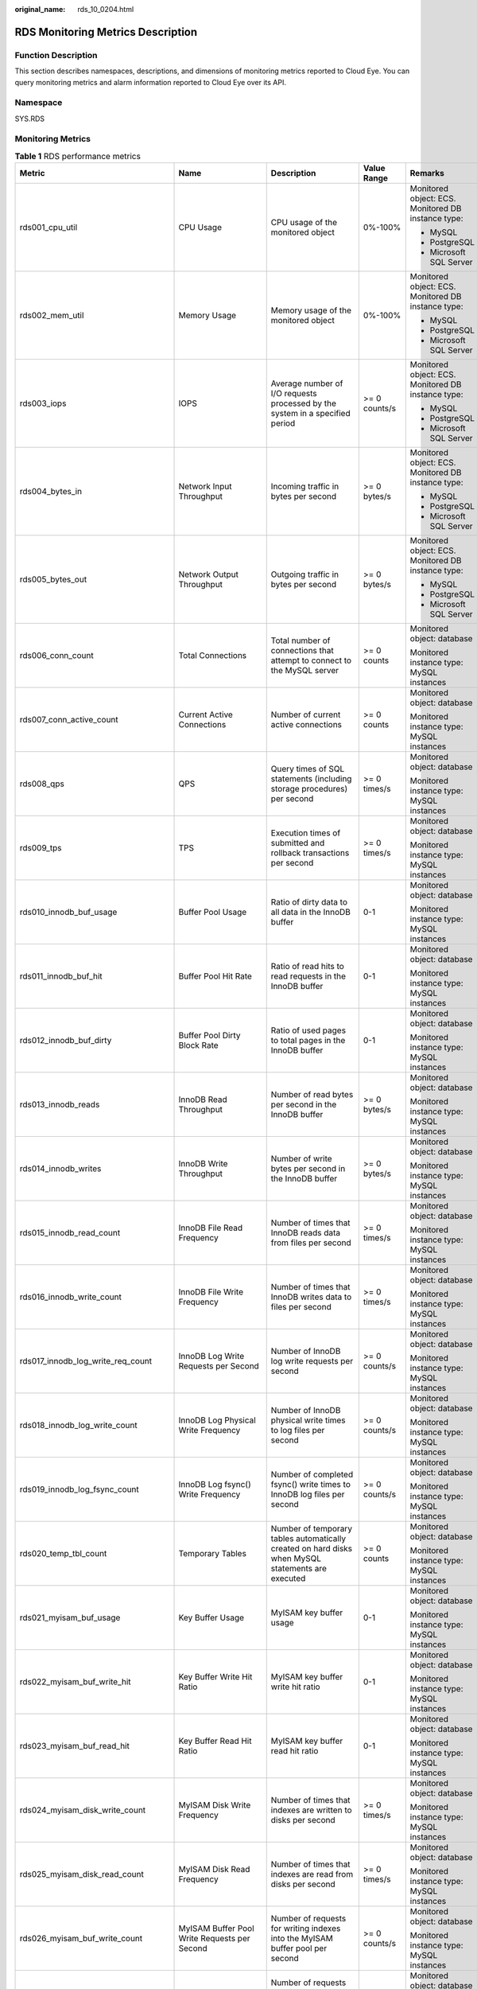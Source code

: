 :original_name: rds_10_0204.html

.. _rds_10_0204:

RDS Monitoring Metrics Description
==================================

Function Description
--------------------

This section describes namespaces, descriptions, and dimensions of monitoring metrics reported to Cloud Eye. You can query monitoring metrics and alarm information reported to Cloud Eye over its API.

Namespace
---------

SYS.RDS

Monitoring Metrics
------------------

.. table:: **Table 1** RDS performance metrics

   +-------------------------------------+----------------------------------------------+---------------------------------------------------------------------------------------------------+---------------+---------------------------------------------------------+
   | Metric                              | Name                                         | Description                                                                                       | Value Range   | Remarks                                                 |
   +=====================================+==============================================+===================================================================================================+===============+=========================================================+
   | rds001_cpu_util                     | CPU Usage                                    | CPU usage of the monitored object                                                                 | 0%-100%       | Monitored object: ECS. Monitored DB instance type:      |
   |                                     |                                              |                                                                                                   |               |                                                         |
   |                                     |                                              |                                                                                                   |               | -  MySQL                                                |
   |                                     |                                              |                                                                                                   |               | -  PostgreSQL                                           |
   |                                     |                                              |                                                                                                   |               | -  Microsoft SQL Server                                 |
   +-------------------------------------+----------------------------------------------+---------------------------------------------------------------------------------------------------+---------------+---------------------------------------------------------+
   | rds002_mem_util                     | Memory Usage                                 | Memory usage of the monitored object                                                              | 0%-100%       | Monitored object: ECS. Monitored DB instance type:      |
   |                                     |                                              |                                                                                                   |               |                                                         |
   |                                     |                                              |                                                                                                   |               | -  MySQL                                                |
   |                                     |                                              |                                                                                                   |               | -  PostgreSQL                                           |
   |                                     |                                              |                                                                                                   |               | -  Microsoft SQL Server                                 |
   +-------------------------------------+----------------------------------------------+---------------------------------------------------------------------------------------------------+---------------+---------------------------------------------------------+
   | rds003_iops                         | IOPS                                         | Average number of I/O requests processed by the system in a specified period                      | >= 0 counts/s | Monitored object: ECS. Monitored DB instance type:      |
   |                                     |                                              |                                                                                                   |               |                                                         |
   |                                     |                                              |                                                                                                   |               | -  MySQL                                                |
   |                                     |                                              |                                                                                                   |               | -  PostgreSQL                                           |
   |                                     |                                              |                                                                                                   |               | -  Microsoft SQL Server                                 |
   +-------------------------------------+----------------------------------------------+---------------------------------------------------------------------------------------------------+---------------+---------------------------------------------------------+
   | rds004_bytes_in                     | Network Input Throughput                     | Incoming traffic in bytes per second                                                              | >= 0 bytes/s  | Monitored object: ECS. Monitored DB instance type:      |
   |                                     |                                              |                                                                                                   |               |                                                         |
   |                                     |                                              |                                                                                                   |               | -  MySQL                                                |
   |                                     |                                              |                                                                                                   |               | -  PostgreSQL                                           |
   |                                     |                                              |                                                                                                   |               | -  Microsoft SQL Server                                 |
   +-------------------------------------+----------------------------------------------+---------------------------------------------------------------------------------------------------+---------------+---------------------------------------------------------+
   | rds005_bytes_out                    | Network Output Throughput                    | Outgoing traffic in bytes per second                                                              | >= 0 bytes/s  | Monitored object: ECS. Monitored DB instance type:      |
   |                                     |                                              |                                                                                                   |               |                                                         |
   |                                     |                                              |                                                                                                   |               | -  MySQL                                                |
   |                                     |                                              |                                                                                                   |               | -  PostgreSQL                                           |
   |                                     |                                              |                                                                                                   |               | -  Microsoft SQL Server                                 |
   +-------------------------------------+----------------------------------------------+---------------------------------------------------------------------------------------------------+---------------+---------------------------------------------------------+
   | rds006_conn_count                   | Total Connections                            | Total number of connections that attempt to connect to the MySQL server                           | >= 0 counts   | Monitored object: database                              |
   |                                     |                                              |                                                                                                   |               |                                                         |
   |                                     |                                              |                                                                                                   |               | Monitored instance type: MySQL instances                |
   +-------------------------------------+----------------------------------------------+---------------------------------------------------------------------------------------------------+---------------+---------------------------------------------------------+
   | rds007_conn_active_count            | Current Active Connections                   | Number of current active connections                                                              | >= 0 counts   | Monitored object: database                              |
   |                                     |                                              |                                                                                                   |               |                                                         |
   |                                     |                                              |                                                                                                   |               | Monitored instance type: MySQL instances                |
   +-------------------------------------+----------------------------------------------+---------------------------------------------------------------------------------------------------+---------------+---------------------------------------------------------+
   | rds008_qps                          | QPS                                          | Query times of SQL statements (including storage procedures) per second                           | >= 0 times/s  | Monitored object: database                              |
   |                                     |                                              |                                                                                                   |               |                                                         |
   |                                     |                                              |                                                                                                   |               | Monitored instance type: MySQL instances                |
   +-------------------------------------+----------------------------------------------+---------------------------------------------------------------------------------------------------+---------------+---------------------------------------------------------+
   | rds009_tps                          | TPS                                          | Execution times of submitted and rollback transactions per second                                 | >= 0 times/s  | Monitored object: database                              |
   |                                     |                                              |                                                                                                   |               |                                                         |
   |                                     |                                              |                                                                                                   |               | Monitored instance type: MySQL instances                |
   +-------------------------------------+----------------------------------------------+---------------------------------------------------------------------------------------------------+---------------+---------------------------------------------------------+
   | rds010_innodb_buf_usage             | Buffer Pool Usage                            | Ratio of dirty data to all data in the InnoDB buffer                                              | 0-1           | Monitored object: database                              |
   |                                     |                                              |                                                                                                   |               |                                                         |
   |                                     |                                              |                                                                                                   |               | Monitored instance type: MySQL instances                |
   +-------------------------------------+----------------------------------------------+---------------------------------------------------------------------------------------------------+---------------+---------------------------------------------------------+
   | rds011_innodb_buf_hit               | Buffer Pool Hit Rate                         | Ratio of read hits to read requests in the InnoDB buffer                                          | 0-1           | Monitored object: database                              |
   |                                     |                                              |                                                                                                   |               |                                                         |
   |                                     |                                              |                                                                                                   |               | Monitored instance type: MySQL instances                |
   +-------------------------------------+----------------------------------------------+---------------------------------------------------------------------------------------------------+---------------+---------------------------------------------------------+
   | rds012_innodb_buf_dirty             | Buffer Pool Dirty Block Rate                 | Ratio of used pages to total pages in the InnoDB buffer                                           | 0-1           | Monitored object: database                              |
   |                                     |                                              |                                                                                                   |               |                                                         |
   |                                     |                                              |                                                                                                   |               | Monitored instance type: MySQL instances                |
   +-------------------------------------+----------------------------------------------+---------------------------------------------------------------------------------------------------+---------------+---------------------------------------------------------+
   | rds013_innodb_reads                 | InnoDB Read Throughput                       | Number of read bytes per second in the InnoDB buffer                                              | >= 0 bytes/s  | Monitored object: database                              |
   |                                     |                                              |                                                                                                   |               |                                                         |
   |                                     |                                              |                                                                                                   |               | Monitored instance type: MySQL instances                |
   +-------------------------------------+----------------------------------------------+---------------------------------------------------------------------------------------------------+---------------+---------------------------------------------------------+
   | rds014_innodb_writes                | InnoDB Write Throughput                      | Number of write bytes per second in the InnoDB buffer                                             | >= 0 bytes/s  | Monitored object: database                              |
   |                                     |                                              |                                                                                                   |               |                                                         |
   |                                     |                                              |                                                                                                   |               | Monitored instance type: MySQL instances                |
   +-------------------------------------+----------------------------------------------+---------------------------------------------------------------------------------------------------+---------------+---------------------------------------------------------+
   | rds015_innodb_read_count            | InnoDB File Read Frequency                   | Number of times that InnoDB reads data from files per second                                      | >= 0 times/s  | Monitored object: database                              |
   |                                     |                                              |                                                                                                   |               |                                                         |
   |                                     |                                              |                                                                                                   |               | Monitored instance type: MySQL instances                |
   +-------------------------------------+----------------------------------------------+---------------------------------------------------------------------------------------------------+---------------+---------------------------------------------------------+
   | rds016_innodb_write_count           | InnoDB File Write Frequency                  | Number of times that InnoDB writes data to files per second                                       | >= 0 times/s  | Monitored object: database                              |
   |                                     |                                              |                                                                                                   |               |                                                         |
   |                                     |                                              |                                                                                                   |               | Monitored instance type: MySQL instances                |
   +-------------------------------------+----------------------------------------------+---------------------------------------------------------------------------------------------------+---------------+---------------------------------------------------------+
   | rds017_innodb_log_write_req_count   | InnoDB Log Write Requests per Second         | Number of InnoDB log write requests per second                                                    | >= 0 counts/s | Monitored object: database                              |
   |                                     |                                              |                                                                                                   |               |                                                         |
   |                                     |                                              |                                                                                                   |               | Monitored instance type: MySQL instances                |
   +-------------------------------------+----------------------------------------------+---------------------------------------------------------------------------------------------------+---------------+---------------------------------------------------------+
   | rds018_innodb_log_write_count       | InnoDB Log Physical Write Frequency          | Number of InnoDB physical write times to log files per second                                     | >= 0 counts/s | Monitored object: database                              |
   |                                     |                                              |                                                                                                   |               |                                                         |
   |                                     |                                              |                                                                                                   |               | Monitored instance type: MySQL instances                |
   +-------------------------------------+----------------------------------------------+---------------------------------------------------------------------------------------------------+---------------+---------------------------------------------------------+
   | rds019_innodb_log_fsync_count       | InnoDB Log fsync() Write Frequency           | Number of completed fsync() write times to InnoDB log files per second                            | >= 0 counts/s | Monitored object: database                              |
   |                                     |                                              |                                                                                                   |               |                                                         |
   |                                     |                                              |                                                                                                   |               | Monitored instance type: MySQL instances                |
   +-------------------------------------+----------------------------------------------+---------------------------------------------------------------------------------------------------+---------------+---------------------------------------------------------+
   | rds020_temp_tbl_count               | Temporary Tables                             | Number of temporary tables automatically created on hard disks when MySQL statements are executed | >= 0 counts   | Monitored object: database                              |
   |                                     |                                              |                                                                                                   |               |                                                         |
   |                                     |                                              |                                                                                                   |               | Monitored instance type: MySQL instances                |
   +-------------------------------------+----------------------------------------------+---------------------------------------------------------------------------------------------------+---------------+---------------------------------------------------------+
   | rds021_myisam_buf_usage             | Key Buffer Usage                             | MyISAM key buffer usage                                                                           | 0-1           | Monitored object: database                              |
   |                                     |                                              |                                                                                                   |               |                                                         |
   |                                     |                                              |                                                                                                   |               | Monitored instance type: MySQL instances                |
   +-------------------------------------+----------------------------------------------+---------------------------------------------------------------------------------------------------+---------------+---------------------------------------------------------+
   | rds022_myisam_buf_write_hit         | Key Buffer Write Hit Ratio                   | MyISAM key buffer write hit ratio                                                                 | 0-1           | Monitored object: database                              |
   |                                     |                                              |                                                                                                   |               |                                                         |
   |                                     |                                              |                                                                                                   |               | Monitored instance type: MySQL instances                |
   +-------------------------------------+----------------------------------------------+---------------------------------------------------------------------------------------------------+---------------+---------------------------------------------------------+
   | rds023_myisam_buf_read_hit          | Key Buffer Read Hit Ratio                    | MyISAM key buffer read hit ratio                                                                  | 0-1           | Monitored object: database                              |
   |                                     |                                              |                                                                                                   |               |                                                         |
   |                                     |                                              |                                                                                                   |               | Monitored instance type: MySQL instances                |
   +-------------------------------------+----------------------------------------------+---------------------------------------------------------------------------------------------------+---------------+---------------------------------------------------------+
   | rds024_myisam_disk_write_count      | MyISAM Disk Write Frequency                  | Number of times that indexes are written to disks per second                                      | >= 0 times/s  | Monitored object: database                              |
   |                                     |                                              |                                                                                                   |               |                                                         |
   |                                     |                                              |                                                                                                   |               | Monitored instance type: MySQL instances                |
   +-------------------------------------+----------------------------------------------+---------------------------------------------------------------------------------------------------+---------------+---------------------------------------------------------+
   | rds025_myisam_disk_read_count       | MyISAM Disk Read Frequency                   | Number of times that indexes are read from disks per second                                       | >= 0 times/s  | Monitored object: database                              |
   |                                     |                                              |                                                                                                   |               |                                                         |
   |                                     |                                              |                                                                                                   |               | Monitored instance type: MySQL instances                |
   +-------------------------------------+----------------------------------------------+---------------------------------------------------------------------------------------------------+---------------+---------------------------------------------------------+
   | rds026_myisam_buf_write_count       | MyISAM Buffer Pool Write Requests per Second | Number of requests for writing indexes into the MyISAM buffer pool per second                     | >= 0 counts/s | Monitored object: database                              |
   |                                     |                                              |                                                                                                   |               |                                                         |
   |                                     |                                              |                                                                                                   |               | Monitored instance type: MySQL instances                |
   +-------------------------------------+----------------------------------------------+---------------------------------------------------------------------------------------------------+---------------+---------------------------------------------------------+
   | rds027_myisam_buf_read_count        | MyISAM Buffer Pool Read Requests per Second  | Number of requests for reading indexes from the MyISAM buffer pool per second                     | >= 0 counts/s | Monitored object: database                              |
   |                                     |                                              |                                                                                                   |               |                                                         |
   |                                     |                                              |                                                                                                   |               | Monitored instance type: MySQL instances                |
   +-------------------------------------+----------------------------------------------+---------------------------------------------------------------------------------------------------+---------------+---------------------------------------------------------+
   | rds028_comdml_del_count             | DELETE Statements per Second                 | Number of DELETE statements executed per second                                                   | >= 0 counts/s | Monitored object: database                              |
   |                                     |                                              |                                                                                                   |               |                                                         |
   |                                     |                                              |                                                                                                   |               | Monitored instance type: MySQL instances                |
   +-------------------------------------+----------------------------------------------+---------------------------------------------------------------------------------------------------+---------------+---------------------------------------------------------+
   | rds029_comdml_ins_count             | INSERT Statements per Second                 | Number of INSERT statements executed per second                                                   | >= 0 counts/s | Monitored object: database                              |
   |                                     |                                              |                                                                                                   |               |                                                         |
   |                                     |                                              |                                                                                                   |               | Monitored instance type: MySQL instances                |
   +-------------------------------------+----------------------------------------------+---------------------------------------------------------------------------------------------------+---------------+---------------------------------------------------------+
   | rds030_comdml_ins_sel_count         | INSERT_SELECT Statements per Second          | Number of INSERT_SELECT statements executed per second                                            | >= 0 counts/s | Monitored object: database                              |
   |                                     |                                              |                                                                                                   |               |                                                         |
   |                                     |                                              |                                                                                                   |               | Monitored instance type: MySQL instances                |
   +-------------------------------------+----------------------------------------------+---------------------------------------------------------------------------------------------------+---------------+---------------------------------------------------------+
   | rds031_comdml_rep_count             | REPLACE Statements per Second                | Number of REPLACE statements executed per second                                                  | >= 0 counts/s | Monitored object: database                              |
   |                                     |                                              |                                                                                                   |               |                                                         |
   |                                     |                                              |                                                                                                   |               | Monitored instance type: MySQL instances                |
   +-------------------------------------+----------------------------------------------+---------------------------------------------------------------------------------------------------+---------------+---------------------------------------------------------+
   | rds032_comdml_rep_sel_count         | REPLACE_SELECTION Statements per Second      | Number of REPLACE_SELECTION statements executed per second                                        | >= 0 counts/s | Monitored object: database                              |
   |                                     |                                              |                                                                                                   |               |                                                         |
   |                                     |                                              |                                                                                                   |               | Monitored instance type: MySQL instances                |
   +-------------------------------------+----------------------------------------------+---------------------------------------------------------------------------------------------------+---------------+---------------------------------------------------------+
   | rds033_comdml_sel_count             | SELECT Statements per Second                 | Number of SELECT statements executed per second                                                   | >= 0 counts/s | Monitored object: database                              |
   |                                     |                                              |                                                                                                   |               |                                                         |
   |                                     |                                              |                                                                                                   |               | Monitored instance type: MySQL instances                |
   +-------------------------------------+----------------------------------------------+---------------------------------------------------------------------------------------------------+---------------+---------------------------------------------------------+
   | rds034_comdml_upd_count             | UPDATE Statements per Second                 | Number of UPDATE statements executed per second                                                   | >= 0 counts/s | Monitored object: database                              |
   |                                     |                                              |                                                                                                   |               |                                                         |
   |                                     |                                              |                                                                                                   |               | Monitored instance type: MySQL instances                |
   +-------------------------------------+----------------------------------------------+---------------------------------------------------------------------------------------------------+---------------+---------------------------------------------------------+
   | rds035_innodb_del_row_count         | Row Delete Frequency                         | Number of rows deleted from the InnoDB table per second                                           | >= 0 counts/s | Monitored object: database                              |
   |                                     |                                              |                                                                                                   |               |                                                         |
   |                                     |                                              |                                                                                                   |               | Monitored instance type: MySQL instances                |
   +-------------------------------------+----------------------------------------------+---------------------------------------------------------------------------------------------------+---------------+---------------------------------------------------------+
   | rds036_innodb_ins_row_count         | Row Insert Frequency                         | Number of rows inserted into the InnoDB table per second                                          | >= 0 counts/s | Monitored object: database                              |
   |                                     |                                              |                                                                                                   |               |                                                         |
   |                                     |                                              |                                                                                                   |               | Monitored instance type: MySQL instances                |
   +-------------------------------------+----------------------------------------------+---------------------------------------------------------------------------------------------------+---------------+---------------------------------------------------------+
   | rds037_innodb_read_row_count        | Row Read Frequency                           | Number of rows read from the InnoDB table per second                                              | >= 0 counts/s | Monitored object: database                              |
   |                                     |                                              |                                                                                                   |               |                                                         |
   |                                     |                                              |                                                                                                   |               | Monitored instance type: MySQL instances                |
   +-------------------------------------+----------------------------------------------+---------------------------------------------------------------------------------------------------+---------------+---------------------------------------------------------+
   | rds038_innodb_upd_row_count         | Row Update Frequency                         | Number of rows updated into the InnoDB table per second                                           | >= 0 counts/s | Monitored object: database                              |
   |                                     |                                              |                                                                                                   |               |                                                         |
   |                                     |                                              |                                                                                                   |               | Monitored instance type: MySQL instances                |
   +-------------------------------------+----------------------------------------------+---------------------------------------------------------------------------------------------------+---------------+---------------------------------------------------------+
   | rds039_disk_util                    | Storage Space Usage                          | Storage space usage of the monitored object                                                       | 0%-100%       | Monitored object: ECS. Monitored DB instance type:      |
   |                                     |                                              |                                                                                                   |               |                                                         |
   |                                     |                                              |                                                                                                   |               | -  MySQL                                                |
   |                                     |                                              |                                                                                                   |               | -  PostgreSQL                                           |
   |                                     |                                              |                                                                                                   |               | -  Microsoft SQL Server                                 |
   +-------------------------------------+----------------------------------------------+---------------------------------------------------------------------------------------------------+---------------+---------------------------------------------------------+
   | rds040_transaction_logs_usage       | Transaction Logs Usage                       | Storage space usage of transaction logs                                                           | >= 0 MB       | Monitored object: database                              |
   |                                     |                                              |                                                                                                   |               |                                                         |
   |                                     |                                              |                                                                                                   |               | Monitored instance type: PostgreSQL instances           |
   +-------------------------------------+----------------------------------------------+---------------------------------------------------------------------------------------------------+---------------+---------------------------------------------------------+
   | rds041_replication_slot_usage       | Replication Slot Usage                       | Storage space usage of replication slot files                                                     | >= 0 MB       | Monitored object: database                              |
   |                                     |                                              |                                                                                                   |               |                                                         |
   |                                     |                                              |                                                                                                   |               | Monitored instance type: PostgreSQL instances           |
   +-------------------------------------+----------------------------------------------+---------------------------------------------------------------------------------------------------+---------------+---------------------------------------------------------+
   | rds042_database_connections         | Database Connections in Use                  | Number of database connections in use                                                             | >= 0 counts   | Monitored object: database                              |
   |                                     |                                              |                                                                                                   |               |                                                         |
   |                                     |                                              |                                                                                                   |               | Monitored instance type: PostgreSQL instances           |
   +-------------------------------------+----------------------------------------------+---------------------------------------------------------------------------------------------------+---------------+---------------------------------------------------------+
   | rds043_maximum_used_transaction_ids | Maximum Used Transaction IDs                 | Maximum number of transaction IDs that have been used                                             | >= 0 counts   | Monitored object: database                              |
   |                                     |                                              |                                                                                                   |               |                                                         |
   |                                     |                                              |                                                                                                   |               | Monitored instance type: PostgreSQL instances           |
   +-------------------------------------+----------------------------------------------+---------------------------------------------------------------------------------------------------+---------------+---------------------------------------------------------+
   | rds044_transaction_logs_generations | Transaction Logs Generation                  | Size of transaction logs generated per second                                                     | >= 0 MB/s     | Monitored object: database                              |
   |                                     |                                              |                                                                                                   |               |                                                         |
   |                                     |                                              |                                                                                                   |               | Monitored instance type: PostgreSQL instances           |
   +-------------------------------------+----------------------------------------------+---------------------------------------------------------------------------------------------------+---------------+---------------------------------------------------------+
   | rds045_oldest_replication_slot_lag  | Oldest Replication Slot Lag                  | Lagging size of the most lagging replica in terms of WAL data received                            | >= 0 MB       | Monitored object: database                              |
   |                                     |                                              |                                                                                                   |               |                                                         |
   |                                     |                                              |                                                                                                   |               | Monitored instance type: PostgreSQL instances           |
   +-------------------------------------+----------------------------------------------+---------------------------------------------------------------------------------------------------+---------------+---------------------------------------------------------+
   | rds046_replication_lag              | Replication Lag                              | Replication lag delay                                                                             | >= 0 ms       | Monitored object: database                              |
   |                                     |                                              |                                                                                                   |               |                                                         |
   |                                     |                                              |                                                                                                   |               | Monitored instance type: PostgreSQL instances           |
   +-------------------------------------+----------------------------------------------+---------------------------------------------------------------------------------------------------+---------------+---------------------------------------------------------+
   | rds047_disk_total_size              | Total Storage Space                          | Total storage space of the monitored object                                                       | 40-4,000 GB   | Monitored object: ECS. Monitored DB instance type:      |
   |                                     |                                              |                                                                                                   |               |                                                         |
   |                                     |                                              |                                                                                                   |               | -  MySQL                                                |
   |                                     |                                              |                                                                                                   |               | -  PostgreSQL                                           |
   |                                     |                                              |                                                                                                   |               | -  Microsoft SQL Server                                 |
   +-------------------------------------+----------------------------------------------+---------------------------------------------------------------------------------------------------+---------------+---------------------------------------------------------+
   | rds048_disk_used_size               | Used Storage Space                           | Used storage space of the monitored object                                                        | 0-4,000 GB    | Monitored object: ECS. Monitored DB instance type:      |
   |                                     |                                              |                                                                                                   |               |                                                         |
   |                                     |                                              |                                                                                                   |               | -  MySQL                                                |
   |                                     |                                              |                                                                                                   |               | -  PostgreSQL                                           |
   |                                     |                                              |                                                                                                   |               | -  Microsoft SQL Server                                 |
   +-------------------------------------+----------------------------------------------+---------------------------------------------------------------------------------------------------+---------------+---------------------------------------------------------+
   | rds049_disk_read_throughput         | Disk Read Throughput                         | Number of bytes read from the disk per second                                                     | >= 0 bytes/s  | Monitored object: ECS. Monitored DB instance type:      |
   |                                     |                                              |                                                                                                   |               |                                                         |
   |                                     |                                              |                                                                                                   |               | -  MySQL                                                |
   |                                     |                                              |                                                                                                   |               | -  PostgreSQL                                           |
   |                                     |                                              |                                                                                                   |               | -  Microsoft SQL Server                                 |
   +-------------------------------------+----------------------------------------------+---------------------------------------------------------------------------------------------------+---------------+---------------------------------------------------------+
   | rds050_disk_write_throughput        | Disk Write Throughput                        | Number of bytes written into the disk per second                                                  | >= 0 bytes/s  | Monitored object: ECS. Monitored DB instance type:      |
   |                                     |                                              |                                                                                                   |               |                                                         |
   |                                     |                                              |                                                                                                   |               | -  MySQL                                                |
   |                                     |                                              |                                                                                                   |               | -  PostgreSQL                                           |
   |                                     |                                              |                                                                                                   |               | -  Microsoft SQL Server                                 |
   +-------------------------------------+----------------------------------------------+---------------------------------------------------------------------------------------------------+---------------+---------------------------------------------------------+
   | rds053_avg_disk_queue_length        | Average Disk Queue Length                    | Number of processes to be written into the monitored object                                       | >= 0          | Monitored object: ECS. Monitored DB instance type:      |
   |                                     |                                              |                                                                                                   |               |                                                         |
   |                                     |                                              |                                                                                                   |               | -  MySQL                                                |
   |                                     |                                              |                                                                                                   |               | -  Microsoft SQL Server                                 |
   +-------------------------------------+----------------------------------------------+---------------------------------------------------------------------------------------------------+---------------+---------------------------------------------------------+
   | rds054_db_connections_in_use        | Database Connections in Use                  | Number of database connections in use                                                             | >= 0 counts   | Monitored object: database                              |
   |                                     |                                              |                                                                                                   |               |                                                         |
   |                                     |                                              |                                                                                                   |               | Monitored instance type: Microsoft SQL Server instances |
   +-------------------------------------+----------------------------------------------+---------------------------------------------------------------------------------------------------+---------------+---------------------------------------------------------+

Dimension
---------

+---------------------------+----------------------------------------------------+
| Key                       | Value                                              |
+===========================+====================================================+
| rds_instance_id           | Specifies the MySQL DB instance ID.                |
+---------------------------+----------------------------------------------------+
| postgresql_instance_id    | Specifies the PostgreSQL DB instance ID.           |
+---------------------------+----------------------------------------------------+
| rds_instance_sqlserver_id | Specifies the Microsoft SQL Server DB instance ID. |
+---------------------------+----------------------------------------------------+

API Calling
-----------

Use APIs to search for RDS monitoring metrics. For details about calling methods and parameter description, see section "Querying Monitoring Data" in the *Cloud Eye API Reference*.

Examples:

-  Request

.. code-block:: text

   /V1.0/{project_id}/metric-data?namespace=SYS.RDS&metric_name=rds001_cpu_usage&dim.0=rds_instance_id,5ea170ad-cc6b-49cd-9020-e94fdbeea391&from=1484123686000&to=1568188853000&period=300&filter=average

-  Response:

.. code-block:: text

   {
       "datapoints": [
           {
               "average": 0.35,
               "timestamp": 1484123400000,
               "unit": "Ratio"
           },
           {
               "average": 0.11,
               "timestamp": 1484123700000,
               "unit": "Ratio"
           }
       ],
       "metric_name": "rds001_cpu_usage",
       "httpcode" : 200,
       "header" : {
       "Transfer-Encoding" : "chunked",
       "Server" : "Web Server",
       "X-Request-Id" : "te-I-CES-APISVR25.id-0418d62a-1e76-46ff-9a5f-9ce40b336e29.ts-1484123744291.c-15046",
       "X-Content-Type-Options" : "nosniff",
       "Connection" : "keep-alive",
       "X-Download-Options" : "noopen",
       "Date" : "Wed, 11 Jan 2017 08:35:44 GMT",
       "X-Frame-Options" : "DENY",
       "Strict-Transport-Security" : "max-age=31536000; includeSubdomains;",
       "Cache-Control" : "no-cache",
       "X-XSS-Protection" : "1; mode=block;",
       "Content-Length" : "165",
       "Content-Type" : "application/json"
   }
   }
